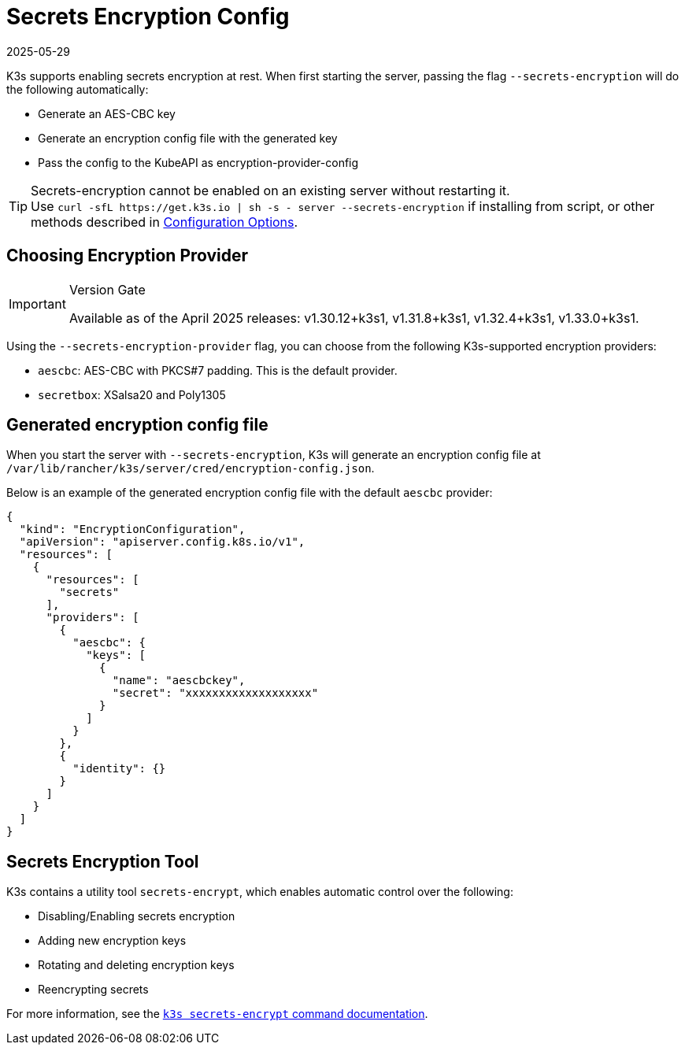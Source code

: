 = Secrets Encryption Config
:page-languages: [en, ja, ko, zh]
:revdate: 2025-05-29
:page-revdate: {revdate}

K3s supports enabling secrets encryption at rest. When first starting the server, passing the flag `--secrets-encryption` will do the following automatically:

* Generate an AES-CBC key
* Generate an encryption config file with the generated key
* Pass the config to the KubeAPI as encryption-provider-config

[TIP]
====
Secrets-encryption cannot be enabled on an existing server without restarting it. +
Use `+curl -sfL https://get.k3s.io | sh -s - server --secrets-encryption+` if installing from script, or other methods described in xref:installation/configuration.adoc#_configuration_with_install_script[Configuration Options].
====

== Choosing Encryption Provider

[IMPORTANT]
.Version Gate
====
Available as of the April 2025 releases: v1.30.12+k3s1, v1.31.8+k3s1, v1.32.4+k3s1, v1.33.0+k3s1.
====

Using the `--secrets-encryption-provider` flag, you can choose from the following K3s-supported encryption providers:

* `aescbc`: AES-CBC with PKCS#7 padding. This is the default provider.
* `secretbox`: XSalsa20 and Poly1305

== Generated encryption config file

When you start the server with `--secrets-encryption`, K3s will generate an encryption config file at `/var/lib/rancher/k3s/server/cred/encryption-config.json`.

Below is an example of the generated encryption config file with the default `aescbc` provider:

[,json]
----
{
  "kind": "EncryptionConfiguration",
  "apiVersion": "apiserver.config.k8s.io/v1",
  "resources": [
    {
      "resources": [
        "secrets"
      ],
      "providers": [
        {
          "aescbc": {
            "keys": [
              {
                "name": "aescbckey",
                "secret": "xxxxxxxxxxxxxxxxxxx"
              }
            ]
          }
        },
        {
          "identity": {}
        }
      ]
    }
  ]
}
----

== Secrets Encryption Tool

K3s contains a utility tool `secrets-encrypt`, which enables automatic control over the following:

* Disabling/Enabling secrets encryption
* Adding new encryption keys
* Rotating and deleting encryption keys
* Reencrypting secrets

For more information, see the xref:cli/secrets-encrypt.adoc[`k3s secrets-encrypt` command documentation].
